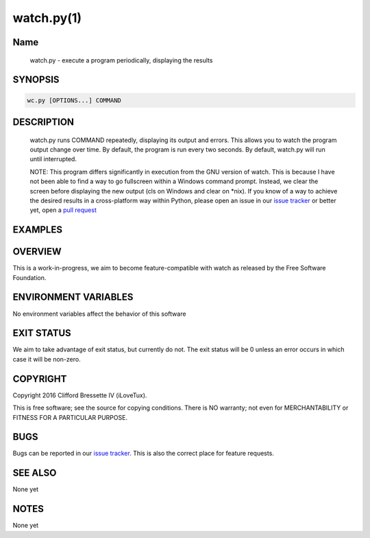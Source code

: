 watch.py(1)
**********

Name
====

   watch.py - execute a program periodically, displaying the results

SYNOPSIS
========

.. code:: bash

   wc.py [OPTIONS...] COMMAND

DESCRIPTION
===========

    watch.py runs COMMAND repeatedly, displaying its output and errors. This
    allows you to watch the program output change over time. By default, the
    program is run every two seconds. By default, watch.py will run until
    interrupted.

    NOTE: This program differs significantly in execution from the GNU version
    of watch. This is because I have not been able to find a way to go
    fullscreen within a Windows command prompt. Instead, we clear the screen
    before displaying the new output (cls on Windows and clear on *nix). If
    you know of a way to achieve the desired results in a cross-platform way
    within Python, please open an issue in our
    `issue tracker <https://github.com/ilovetux/unitils/issues>`_ or better yet,
    open a `pull request <https://github.com/ilovetux/unitils/pulls>`_

EXAMPLES
========

OVERVIEW
========

This is a work-in-progress, we aim to become feature-compatible with watch
as released by the Free Software Foundation.

ENVIRONMENT VARIABLES
=====================

No environment variables affect the behavior of this software

EXIT STATUS
===========

We aim to take advantage of exit status, but currently do not. The exit status
will be 0 unless an error occurs in which case it will be non-zero.

COPYRIGHT
=========

Copyright 2016 Clifford Bressette IV (iLoveTux).

This is free software; see the source for copying conditions.  There is NO
warranty; not even for MERCHANTABILITY or FITNESS FOR A PARTICULAR PURPOSE.

BUGS
====

Bugs can be reported in our
`issue tracker <https://github.com/ilovetux/unitils/issues>`_. This is also the
correct place for feature requests.

SEE ALSO
========

None yet

NOTES
=====

None yet
